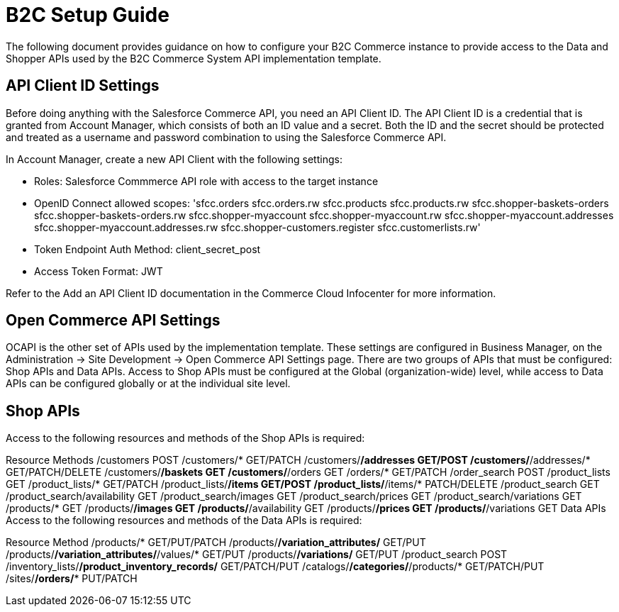 = B2C Setup Guide

The following document provides guidance on how to configure your B2C Commerce instance to provide access to the Data and Shopper APIs used by the B2C Commerce System API implementation template.

== API Client ID Settings

Before doing anything with the Salesforce Commerce API, you need an API Client ID. The API Client ID is a credential that is granted from Account Manager, which consists of both an ID value and a secret. Both the ID and the secret should be protected and treated as a username and password combination to using the Salesforce Commerce API.

In Account Manager, create a new API Client with the following settings:

* Roles: Salesforce Commmerce API role with access to the target instance
* OpenID Connect allowed scopes:
  'sfcc.orders
  sfcc.orders.rw
  sfcc.products
  sfcc.products.rw
  sfcc.shopper-baskets-orders
  sfcc.shopper-baskets-orders.rw
  sfcc.shopper-myaccount
  sfcc.shopper-myaccount.rw
  sfcc.shopper-myaccount.addresses
  sfcc.shopper-myaccount.addresses.rw
  sfcc.shopper-customers.register
  sfcc.customerlists.rw'
* Token Endpoint Auth Method: client_secret_post
* Access Token Format: JWT

Refer to the Add an API Client ID documentation in the Commerce Cloud Infocenter for more information.

== Open Commerce API Settings

OCAPI is the other set of APIs used by the implementation template. These settings are configured in Business Manager, on the Administration -> Site Development -> Open Commerce API Settings page. There are two groups of APIs that must be configured: Shop APIs and Data APIs. Access to Shop APIs must be configured at the Global (organization-wide) level, while access to Data APIs can be configured globally or at the individual site level.

== Shop APIs

Access to the following resources and methods of the Shop APIs is required:

Resource	Methods
/customers	POST
/customers/*	GET/PATCH
/customers/*/addresses	GET/POST
/customers/*/addresses/*	GET/PATCH/DELETE
/customers/*/baskets	GET
/customers/*/orders	GET
/orders/*	GET/PATCH
/order_search	POST
/product_lists	GET
/product_lists/*	GET/PATCH
/product_lists/*/items	GET/POST
/product_lists/*/items/*	PATCH/DELETE
/product_search	GET
/product_search/availability	GET
/product_search/images	GET
/product_search/prices	GET
/product_search/variations	GET
/products/*	GET
/products/*/images	GET
/products/*/availability	GET
/products/*/prices	GET
/products/*/variations	GET
Data APIs
Access to the following resources and methods of the Data APIs is required:

Resource	Method
/products/*	GET/PUT/PATCH
/products/*/variation_attributes/*	GET/PUT
/products/*/variation_attributes/*/values/*	GET/PUT
/products/*/variations/*	GET/PUT
/product_search	POST
/inventory_lists/*/product_inventory_records/*	GET/PATCH/PUT
/catalogs/*/categories/*/products/*	GET/PATCH/PUT
/sites/*/orders/**	PUT/PATCH
